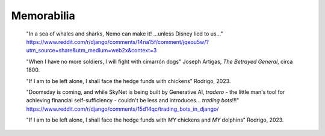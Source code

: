 .. _memorabilia:

===========
Memorabilia
===========

  "In a sea of whales and sharks, Nemo can make it! ...unless Disney lied to us..."
  https://www.reddit.com/r/django/comments/14na15f/comment/jqeou5w/?utm_source=share&utm_medium=web2x&context=3

  "When I have no more soldiers, I will fight with cimarrón dogs" Joseph Artigas, *The Betrayed General*, circa 1800.

  "If I am to be left alone, I shall face the hedge funds with chickens" Rodrigo, 2023.

  "Doomsday is coming, and while SkyNet is being built by Generative AI, *tradero* - the little man's tool for achieving financial self-sufficiency - couldn't be less and introduces... *trading bots*!!!"
  https://www.reddit.com/r/django/comments/15d14qc/trading_bots_in_django/

  "If I am to be left alone, I shall face the hedge funds with *MY* chickens and *MY* dolphins" Rodrigo, 2023.
